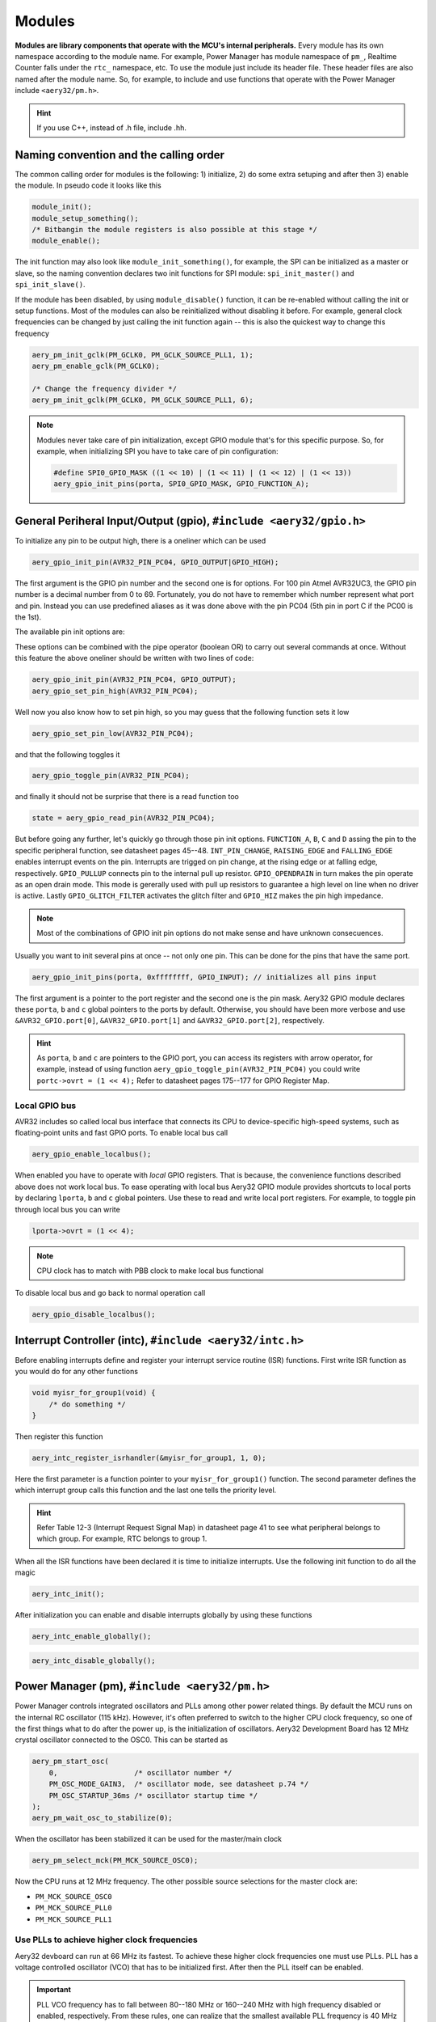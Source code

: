 Modules
=======

**Modules are library components that operate with the MCU's internal peripherals.** Every module has its own namespace according to the module name. For example, Power Manager has module namespace of ``pm_``, Realtime Counter falls under the ``rtc_`` namespace, etc. To use the module just include its header file. These header files are also named after the module name. So, for example, to include and use functions that operate with the Power Manager include ``<aery32/pm.h>``.

.. hint::

    If you use C++, instead of .h file, include .hh.

Naming convention and the calling order
---------------------------------------

The common calling order for modules is the following: 1) initialize, 2) do some extra setuping and after then 3) enable the module. In pseudo code it looks like this

.. code-block:: c

    module_init();
    module_setup_something();
    /* Bitbangin the module registers is also possible at this stage */
    module_enable();

The init function may also look like ``module_init_something()``, for example, the SPI can be initialized as a master or slave, so the naming convention declares two init functions for SPI module: ``spi_init_master()`` and ``spi_init_slave()``.

If the module has been disabled, by using ``module_disable()`` function, it can be re-enabled without calling the init or setup functions. Most of the modules can also be reinitialized without disabling it before. For example, general clock frequencies can be changed by just calling the init function again -- this is also the quickest way to change this frequency

.. code-block:: c

    aery_pm_init_gclk(PM_GCLK0, PM_GCLK_SOURCE_PLL1, 1);
    aery_pm_enable_gclk(PM_GCLK0);

    /* Change the frequency divider */
    aery_pm_init_gclk(PM_GCLK0, PM_GCLK_SOURCE_PLL1, 6);

.. note::

    Modules never take care of pin initialization, except GPIO module that's for this specific purpose. So, for example, when initializing SPI you have to take care of pin configuration:

    .. code-block:: c

        #define SPI0_GPIO_MASK ((1 << 10) | (1 << 11) | (1 << 12) | (1 << 13))
        aery_gpio_init_pins(porta, SPI0_GPIO_MASK, GPIO_FUNCTION_A);

General Periheral Input/Output (gpio), ``#include <aery32/gpio.h>``
-------------------------------------------------------------------

To initialize any pin to be output high, there is a oneliner which can be used

.. code-block:: c

    aery_gpio_init_pin(AVR32_PIN_PC04, GPIO_OUTPUT|GPIO_HIGH);

The first argument is the GPIO pin number and the second one is for options. For 100 pin Atmel AVR32UC3, the GPIO pin number is a decimal number from 0 to 69. Fortunately, you do not have to remember which number represent what port and pin. Instead you can use predefined aliases as it was done above with the pin PC04 (5th pin in port C if the PC00 is the 1st).

The available pin init options are:

.. hlist::
    :columns: 3

    - ``GPIO_OUTPUT``
    - ``GPIO_INPUT``
    - ``GPIO_HIGH``
    - ``GPIO_LOW``
    - ``GPIO_FUNCTION_A``
    - ``GPIO_FUNCTION_B``
    - ``GPIO_FUNCTION_C``
    - ``GPIO_FUNCTION_D``
    - ``GPIO_INT_PIN_CHANGE``
    - ``GPIO_INT_RAISING_EDGE``
    - ``GPIO_INT_FALLING_EDGE``
    - ``GPIO_PULLUP``
    - ``GPIO_OPENDRAIN``
    - ``GPIO_GLITCH_FILTER``
    - ``GPIO_HIZ``

These options can be combined with the pipe operator (boolean OR) to carry out several commands at once. Without this feature the above oneliner should be written with two lines of code:

.. code-block:: c

        aery_gpio_init_pin(AVR32_PIN_PC04, GPIO_OUTPUT);
        aery_gpio_set_pin_high(AVR32_PIN_PC04);

Well now you also know how to set pin high, so you may guess that the following function sets it low

.. code-block:: c

    aery_gpio_set_pin_low(AVR32_PIN_PC04);

and that the following toggles it

.. code-block:: c

    aery_gpio_toggle_pin(AVR32_PIN_PC04);

and finally it should not be surprise that there is a read function too

.. code-block:: c

    state = aery_gpio_read_pin(AVR32_PIN_PC04);

But before going any further, let's quickly go through those pin init options. ``FUNCTION_A``, ``B``, ``C`` and ``D`` assing the pin to the specific peripheral function, see datasheet pages 45--48. ``INT_PIN_CHANGE``, ``RAISING_EDGE`` and ``FALLING_EDGE`` enables interrupt events on the pin. Interrupts are trigged on pin change, at the rising edge or at falling edge, respectively. ``GPIO_PULLUP`` connects pin to the internal pull up resistor. ``GPIO_OPENDRAIN`` in turn makes the pin operate as an open drain mode. This mode is gererally used with pull up resistors to guarantee a high level on line when no driver is active. Lastly ``GPIO_GLITCH_FILTER`` activates the glitch filter and ``GPIO_HIZ`` makes the pin high impedance.

.. note::

    Most of the combinations of GPIO init pin options do not make sense and have unknown consecuences.

Usually you want to init several pins at once -- not only one pin. This can be done for the pins that have the same port.

.. code-block:: c

    aery_gpio_init_pins(porta, 0xffffffff, GPIO_INPUT); // initializes all pins input

The first argument is a pointer to the port register and the second one is the pin mask. Aery32 GPIO module declares these ``porta``, ``b`` and ``c`` global pointers to the ports by default. Otherwise, you should have been more verbose and use ``&AVR32_GPIO.port[0]``, ``&AVR32_GPIO.port[1]`` and ``&AVR32_GPIO.port[2]``, respectively.

.. hint::

    As ``porta``, ``b`` and ``c`` are pointers to the GPIO port, you can access its registers with arrow operator, for example, instead of using function ``aery_gpio_toggle_pin(AVR32_PIN_PC04)`` you could write ``portc->ovrt = (1 << 4);`` Refer to datasheet pages 175--177 for GPIO Register Map.

Local GPIO bus
''''''''''''''

AVR32 includes so called local bus interface that connects its CPU to device-specific high-speed systems, such as floating-point units and fast GPIO ports. To enable local bus call

.. code-block:: c

    aery_gpio_enable_localbus();

When enabled you have to operate with `local` GPIO registers. That is because, the convenience functions described above does not work local bus. To ease operating with local bus Aery32 GPIO module provides shortcuts to local ports by declaring ``lporta``, ``b`` and ``c`` global pointers. Use these to read and write local port registers. For example, to toggle pin through local bus you can write

.. code-block:: c

    lporta->ovrt = (1 << 4);

.. note::

    CPU clock has to match with PBB clock to make local bus functional

To disable local bus and go back to normal operation call

.. code-block:: c

    aery_gpio_disable_localbus();

Interrupt Controller (intc), ``#include <aery32/intc.h>``
---------------------------------------------------------

Before enabling interrupts define and register your interrupt service routine (ISR) functions. First write ISR function as you would do for any other functions

.. code-block:: c

    void myisr_for_group1(void) {
        /* do something */
    }

Then register this function

.. code-block:: c

    aery_intc_register_isrhandler(&myisr_for_group1, 1, 0);

Here the first parameter is a function pointer to your ``myisr_for_group1()`` function. The second parameter defines the which interrupt group calls this function and the last one tells the priority level.

.. hint::

    Refer Table 12-3 (Interrupt Request Signal Map) in datasheet page 41 to see what peripheral belongs to which group. For example, RTC belongs to group 1.

When all the ISR functions have been declared it is time to initialize interrupts. Use the following init function to do all the magic

.. code-block:: c

    aery_intc_init();

After initialization you can enable and disable interrupts globally by using these functions

.. code-block:: c

    aery_intc_enable_globally();

.. code-block:: c

    aery_intc_disable_globally();

Power Manager (pm), ``#include <aery32/pm.h>``
----------------------------------------------

Power Manager controls integrated oscillators and PLLs among other power related things. By default the MCU runs on the internal RC oscillator (115 kHz). However, it's often preferred to switch to the higher CPU clock frequency, so one of the first things what to do after the power up, is the initialization of oscillators. Aery32 Development Board has 12 MHz crystal oscillator connected to the OSC0. This can be started as

.. code-block:: c

    aery_pm_start_osc(
        0,                  /* oscillator number */
        PM_OSC_MODE_GAIN3,  /* oscillator mode, see datasheet p.74 */
        PM_OSC_STARTUP_36ms /* oscillator startup time */
    );
    aery_pm_wait_osc_to_stabilize(0);

When the oscillator has been stabilized it can be used for the master/main clock

.. code-block:: c

    aery_pm_select_mck(PM_MCK_SOURCE_OSC0);

Now the CPU runs at 12 MHz frequency. The other possible source selections for the master clock are:

- ``PM_MCK_SOURCE_OSC0``
- ``PM_MCK_SOURCE_PLL0``
- ``PM_MCK_SOURCE_PLL1``

Use PLLs to achieve higher clock frequencies
''''''''''''''''''''''''''''''''''''''''''''

Aery32 devboard can run at 66 MHz its fastest. To achieve these higher clock frequencies one must use PLLs. PLL has a voltage controlled oscillator (VCO) that has to be initialized first. After then the PLL itself can be enabled.

.. important::

    PLL VCO frequency has to fall between 80--180 MHz or 160--240 MHz with high frequency disabled or enabled, respectively. From these rules, one can realize that the smallest available PLL frequency is 40 MHz (the VCO frequency can be divided by two afterwards).

.. code-block:: c

    aery_pm_init_pllvco(
        pll0,               /* pointer to pll address */
        PM_PLL_SOURCE_OSC0, /* source clock */
        11,                 /* multiplier */
        1,                  /* divider */
        false               /* high frequency */
    );

- If ``div > 0`` then ``f_vco = f_src * mul / div``
- If ``div = 0`` then ``f_vco = 2 * mul * f_src``

The above initialization sets PLL VCO frequency of PLL0 to 132 MHz -- that's ``12 MHz * 11 / 1 = 132 MHz``. After then PLL can be enabled and the VCO frequency appears on the PLL output. Remember that you can now also divide VCO frequency by two.

.. code-block:: c

    aery_pm_enable_pll(pll0, true  /* divide by two */); // 132MHz / 2 = 66MHz
    aery_pm_wait_pll_to_lock(pll0);

Finally one can change the master clock (or main clock) to be clocked from the PLL0 that's 66 MHz.

.. code-block:: c

    aery_pm_select_mck(PM_MCK_SOURCE_PLL0);

.. hint::

    There are two PLLs available in UC3A1, which Aery32 Framework provide quick access via ``pll0`` and ``pll1`` global variables. Otherwise you should be more verbose and use ``AVR32_PM.PLL[0]`` and ``AVR32_PM.PLL[1]``.

Fine tune the CPU and Periheral BUS frequencies
'''''''''''''''''''''''''''''''''''''''''''''''

By default the clock domains, that are CPU and the Peripheral Busses (PBA and PBB) equal to the master clock. To fine tune these clock domains, the PM has a 3-bit prescaler, which can be used to divide the master clock, before it has been used for the specific domain. Using the prescaler you can choose the CPU clock between the OSC0 frequency and 40 MHz, that was the lower limit of the PLL. Assuming that the master clock was 66 MHz, the following function call changes the CPU and the bus frequencies to 33 MHz:

.. code-block:: c

    aery_pm_setup_clkdomain(1, PM_CLKDOMAIN_ALL);

The first parameter defines the prescaler value and the second one selects the clock domain which to set up. Here all the domains are set to equal. The formula is ``f_mck / (2^prescaler)``. With the prescaler selection 0, the prescaler block will be disabled and the selected clock domain equals to the master clock that was the default setting.

The possible clock domain selections are

.. hlist::
    :columns: 2

    - ``PM_CLKDOMAIN_CPU``
    - ``PM_CLKDOMAIN_PBA``
    - ``PM_CLKDOMAIN_PBB``
    - ``PM_CLKDOMAIN_ALL``

.. important::

    PBA and PBB clocks have to be less or equal to CPU clock.

.. hint::

    You can combine the clock domain selections with the pipe operator, like this ``PM_CLKDOMAIN_CPU|PM_CLKDOMAIN_PBB``. With this selection the PBA clock frequency won't be changed, but the CPU and PBB will be set up accordingly.

General clocks
''''''''''''''

PM can generate dedicated general clocks. These clocks can be assigned to GPIO pins or used for internal peripherals such as USB that needs 48 MHz clock to work. To offer this 48 MHz for the USB peripheral, you have to initialize either of the PLLs to work at 96 MHz frequency. As the PLL0 is commonly used for the master clock, PLL1 has been dedicated for general clocks. First initialize the VCO frequency and then enable the PLL

.. code-block:: c

    aery_pm_init_pllvco(pll1, PM_PLL_SOURCE_OSC0, 16, 1, true); // 192 MHz
    aery_pm_enable_pll(pll1, true); // 96 MHz
    aery_pm_wait_pll_to_lock(pll1);

After then init and enable the USB generic clock

.. code-block:: c

    aery_pm_init_gclk(
        PM_GCLK_USBB,        /* generic clock number */
        PM_GCLK_SOURCE_PLL1, /* clock source for the generic clock */
        1                    /* divider */
    );
    aery_pm_enable_gclk(PM_GCLK_USBB);

- If ``div > 0`` then ``f_gclk = f_src/(2*div)``
- If ``div = 0`` then ``f_gclk = f_src``

There are five possible general clocks to be initialized:

.. hlist::
    :columns: 2

    - ``PM_GCLK0``
    - ``PM_GCLK1``
    - ``PM_GCLK2``
    - ``PM_GCLK3``
    - ``PM_GCLK_USBB``
    - ``PM_GCLK_ABDAC``

``PM_GCLK_ABDAC`` is for Audio Bitstream DAC, ``PM_GCLK0``, ``PM_GCLK1``, etc. can be attached to GPIO pin, so that you can easily clock external devices. For example, to set generic clock to be at the output of GPIO pin, first init the desired GPIO pin appropriately and then enable the generic clock at this pin. You can do this, for example, to check that USB clock enabled above is correct

.. code-block:: c

    aery_gpio_init_pin(AVR32_PIN_PB19, GPIO_FUNCTION_B);
    aery_pm_init_gclk(PM_GCLK0, PM_GCLK_SOURCE_PLL1, 1);
    aery_pm_enable_gclk(PM_GCLK0);

.. hint::

    Generic clock can be changed when its running by just initializing it again. You do not have to disable it before doing this and you do not have to enable it again.

Save power and use only the peripherals that you need
'''''''''''''''''''''''''''''''''''''''''''''''''''''

By default all modules are enabled. You might be interested in to disable modules you are not using. This can done via the peripheral clock masking. The following example disables clocks from the TWI, PWM, SSC, TC, ABDAC and all the USART modules

.. code-block:: c

    #define PBAMASK_DEFAULT 0x0F
    pm->pbamask = PBAMASK_DEFAULT;

Remember to wait when the change has been completed

.. code-block:: c

    while (!(pm->isr & AVR32_PM_ISR_MSKRDY_MASK));
        /* Clocks are now masked according to (CPU/HSB/PBA/PBB)_MASK
         * registers. */

How much is the clock?
''''''''''''''''''''''

Sometimes the current clock frequencies has to be checked programmatically. To get the main clock use the ``aery_pm_get_fmck()`` function

.. code-block:: c

    main_hz = aery_pm_get_fmck();

Respectively, the clock domains can be fetched like this

.. code-block:: c

    cpu_hz = aery_pm_get_fclkdomain(PM_CLKDOMAIN_CPU);
    pba_hz = aery_pm_get_fclkdomain(PM_CLKDOMAIN_PBA);
    pbb_hz = aery_pm_get_fclkdomain(PM_CLKDOMAIN_PBB);

These functions assume that OSC0 and OSC1 frequencies are 12 MHz and 16 MHz, respectively. If other oscillator frequencies are used, make sure to put the new value in CFLAGS manually or via Makefile, like ``CFLAGS+=-DF_OSC0=8000000UL``.

Real-time Counter (rtc), ``#include <aery32/rtc.h>``
----------------------------------------------------

Real-time counter is for accurate real-time measurements. It enables periodic interrupts at long intervals and the measurement of real-time sequences. RTC has to be init to start counting from the chosen value to the chosen top value. This can be done in this way

.. code-block:: c

    aery_rtc_init(
        0,            /* value where to start counting */
        0xffffffff,   /* top value where to count */
        0,            /* prescaler for RTC clock */
        RTC_SOURCE_RC /* source oscillator */
    );

The available source oscillators are:

- ``RTC_SOURCE_RC`` (115 kHz RC oscillator within the AVR32)
- ``RTC_SOURCE_OSC32`` (external low-frequency xtal, not assembled in Aery32 Devboard)

When initialized, remember to enable it too

.. code-block:: c

    aery_rtc_enable(false);

The boolean parameter here, tells if the interrupts are enabled or not. Here the interrupts are not enabled so it is your job to poll RTC to check whether the top value has been reached or not.

Serial Peripheral Bus (spi), ``#include <aery32/spi.h>``
--------------------------------------------------------

AVR32 UC3A1 includes to separate SPI buses, SPI0 and SPI1. To initialize SPI bus it is good practice to define pin mask for the SPI related pins. Refering to datasheet page 45, SPI0 operates from PORTA:

- PA07, NPCS3
- PA08, NPCS1
- PA09, NPCS2
- PA10, NPCS0
- PA11, MISO 
- PA12, MOSI 
- PA13, SCK

So let's define the pin mask for SPI0 with NPCS0 (Numeric Processor Chip Select, also known as slave select or chip select):

.. code-block:: c

    #define SPI0_GPIO_MASK ((1 << 10) | (1 << 11) | (1 << 12) | (1 << 13))

Next we have to assing these pins to the right peripheral function that is FUNCTION A. To do that use pin initializer from GPIO module:

.. code-block:: c

    aery_gpio_init_pins(porta, SPI0_GPIO_MASK, GPIO_FUNCTION_A);

Now the GPIO pins have been assigned appropriately and we are ready to initialize SPI0. Let's init it as a master:

.. code-block:: c

    aery_spi_init_master(spi0);

The only parameter is a pointer to the SPI register. Aery32 declares ``spi0`` and ``spi1`` global pointers by default.

.. hint::

    If the four SPI CS pins are not enough, you can use CS pins in multiplexed mode (of course you need an external multiplexer circuit then) and expand number of CS lines to 16. This can be done by bitbanging PCSDEC bit in SPI MR register after the initialization:

    .. code-block:: c
 
        aery_spi_init_master(spi0);
        spi0->MR.pcsdec = 1;

When the SPI peripheral has been initialized as a master, we still have to setup its CS line 0 (NPCS0) with the desired SPI mode and shift register width. To set these to SPI mode 0 and 16 bit, call the npcs setup function with the following parameters

.. code-block:: c

    aery_spi_setup_npcs(spi0, 0, SPI_MODE0, 16);

The minimum and maximum shift register widths are 8 and 16 bits, respectively, but you can still :ref:`use arbitrary wide transmission <sending-arbitrary-wide-spi-data>`.

.. hint::

    Chip select baudrate is hard coded to MCK/255. To make it faster you can bitbang the SCRB bit in the CSRX register, where X is the NPCS number:

    .. code-block:: c

         aery_spi_setup_npcs(spi0, 0, SPI_MODE0, 16);
         spi0->CSR0.scbr = 32; // baudrate is now MCK/32

.. hint::

    Different CS lines can have separate SPI mode, baudrate and shift register width.

Now we are ready to enable SPI peripheral

.. code-block:: c

    aery_spi_enable(spi0);

There's also function for disabling the desired SPI peripheral ``aery_spi_disable(spi0)``. To write data into SPI bus use the transmit function

.. code-block:: c

    uint16_t rd;
    rd = aery_spi_transmit(spi0, 0x55, 0, true); // writes 0x55 to SPI0, NPCS0

.. hint::
    
    ``aery_spi_transmit()`` writes and reads SPI bus simultaneusly. If you only want to read data, just ignore write data by sending dummy bits.

Here is the complete code for the above SPI initialization and transmission:

.. code-block:: c
    :linenos:

    #include <stdbool.h>
    #include <aery32/gpio.h>
    #include <aery32/spi.h>
    #include "board.h"

    #define SPI0_GPIO_MASK ((1 << 10) | (1 << 11) | (1 << 12) | (1 << 13))

    int main(void)
    {
        uint16_t rd; // received data

        init_board();

        aery_gpio_init_pins(porta, SPI0_GPIO_MASK, GPIO_FUNCTION_A);
        aery_spi_init_master(spi0);
        aery_spi_setup_npcs(spi0, 0, SPI_MODE0, 16);
        aery_spi_enable(spi0);

        for (;;) {
            rd = aery_spi_transmit(spi0, 0x55, 0, true); // writes 0x55 to SPI0, NPCS0
        }

        return 0;
    }

.. _sending-arbitrary-wide-spi-data:

Sending arbitrary wide SPI data
'''''''''''''''''''''''''''''''

The last parameter, ``islast``, of the ``aery_spi_transmit()`` function indicates for the SPI whether the current transmission was the last on. If true, chip select line rises immediately when the last bit has been written. If ``islast`` is defined false, CS line is left low for the next transmission that should occur immediately after the previous one. This feature allows SPI to operate with arbitrary wide shift registers. For example, to read and write 32 bit wide SPI data you can do this:

.. code-block:: c

    uint32_t rd;
    
    aery_spi_setup_npcs(spi0, 0, SPI_MODE0, 8);

    rd = aery_spi_transmit(spi0, 0x55, 0, false);
    rd |= aery_spi_transmit(spi0, 0xf0, 0, false) << 8;
    rd |= aery_spi_transmit(spi0, 0x0f, 0, true) << 16; // complete